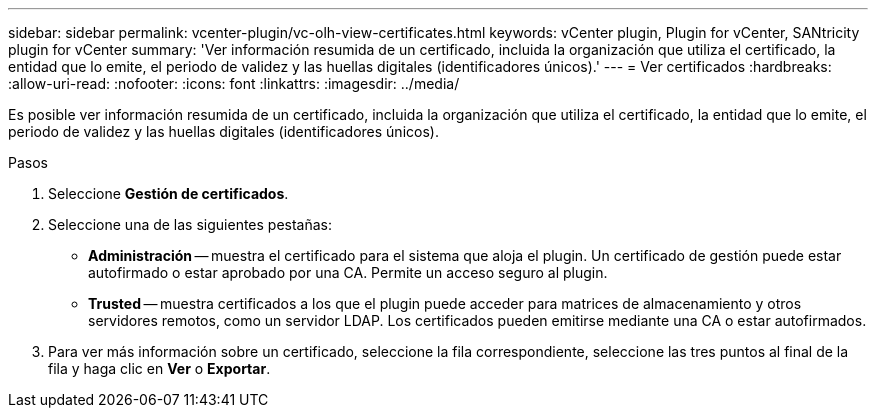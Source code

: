 ---
sidebar: sidebar 
permalink: vcenter-plugin/vc-olh-view-certificates.html 
keywords: vCenter plugin, Plugin for vCenter, SANtricity plugin for vCenter 
summary: 'Ver información resumida de un certificado, incluida la organización que utiliza el certificado, la entidad que lo emite, el periodo de validez y las huellas digitales (identificadores únicos).' 
---
= Ver certificados
:hardbreaks:
:allow-uri-read: 
:nofooter: 
:icons: font
:linkattrs: 
:imagesdir: ../media/


[role="lead"]
Es posible ver información resumida de un certificado, incluida la organización que utiliza el certificado, la entidad que lo emite, el periodo de validez y las huellas digitales (identificadores únicos).

.Pasos
. Seleccione *Gestión de certificados*.
. Seleccione una de las siguientes pestañas:
+
** *Administración* -- muestra el certificado para el sistema que aloja el plugin. Un certificado de gestión puede estar autofirmado o estar aprobado por una CA. Permite un acceso seguro al plugin.
** *Trusted* -- muestra certificados a los que el plugin puede acceder para matrices de almacenamiento y otros servidores remotos, como un servidor LDAP. Los certificados pueden emitirse mediante una CA o estar autofirmados.


. Para ver más información sobre un certificado, seleccione la fila correspondiente, seleccione las tres puntos al final de la fila y haga clic en *Ver* o *Exportar*.

